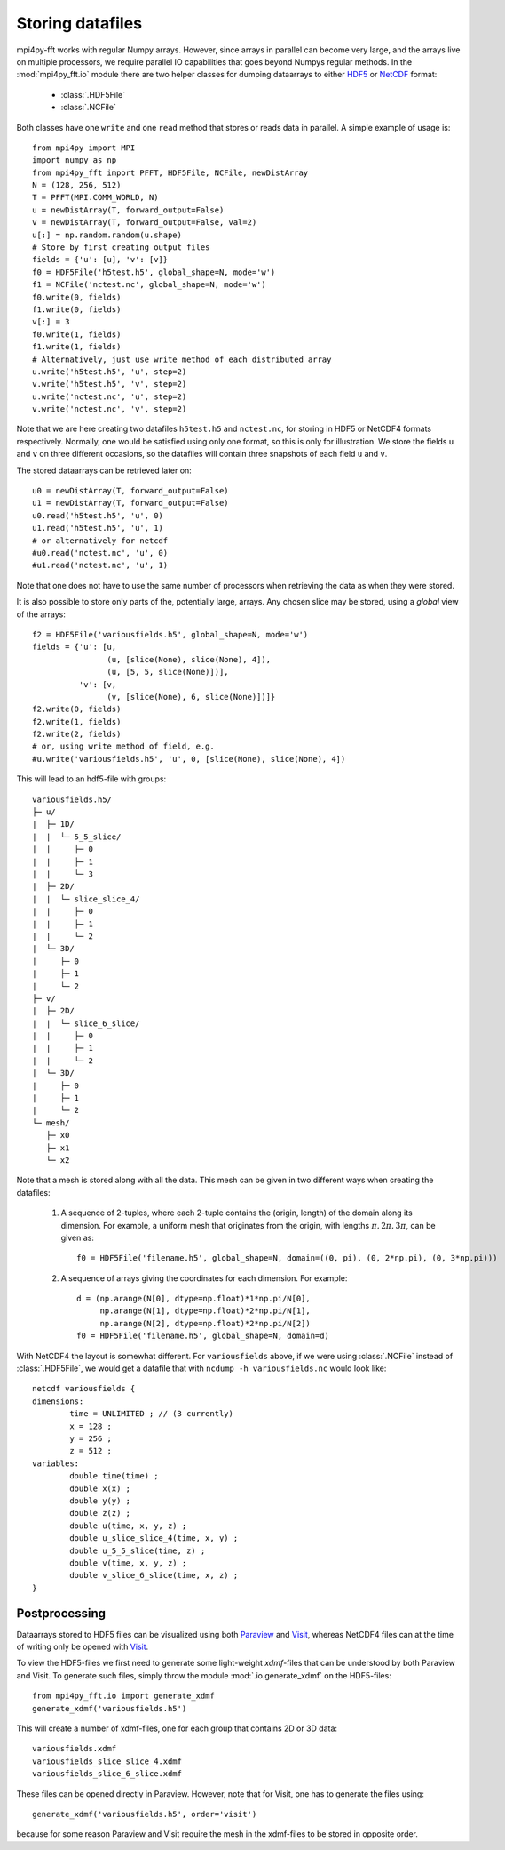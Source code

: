 Storing datafiles
=================

mpi4py-fft works with regular Numpy arrays. However, since arrays in parallel
can become very large, and the arrays live on multiple processors, we require
parallel IO capabilities that goes beyond Numpys regular methods.
In the :mod:`mpi4py_fft.io` module there are two helper classes for dumping
dataarrays to either `HDF5 <https://www.hdf5.org>`_ or
`NetCDF <https://www.unidata.ucar.edu/software/netcdf/>`_ format:

    * :class:`.HDF5File`
    * :class:`.NCFile`

Both classes have one ``write`` and one ``read`` method that stores or
reads data in parallel. A simple example of usage is::

    from mpi4py import MPI
    import numpy as np
    from mpi4py_fft import PFFT, HDF5File, NCFile, newDistArray
    N = (128, 256, 512)
    T = PFFT(MPI.COMM_WORLD, N)
    u = newDistArray(T, forward_output=False)
    v = newDistArray(T, forward_output=False, val=2)
    u[:] = np.random.random(u.shape)
    # Store by first creating output files
    fields = {'u': [u], 'v': [v]}
    f0 = HDF5File('h5test.h5', global_shape=N, mode='w')
    f1 = NCFile('nctest.nc', global_shape=N, mode='w')
    f0.write(0, fields)
    f1.write(0, fields)
    v[:] = 3
    f0.write(1, fields)
    f1.write(1, fields)
    # Alternatively, just use write method of each distributed array
    u.write('h5test.h5', 'u', step=2)
    v.write('h5test.h5', 'v', step=2)
    u.write('nctest.nc', 'u', step=2)
    v.write('nctest.nc', 'v', step=2)

Note that we are here creating two datafiles ``h5test.h5`` and ``nctest.nc``,
for storing in HDF5 or NetCDF4 formats respectively. Normally, one would be
satisfied using only one format, so this is only for illustration. We store
the fields ``u`` and ``v`` on three different occasions,
so the datafiles will contain three snapshots of each field ``u`` and ``v``.

The stored dataarrays can be retrieved later on::

    u0 = newDistArray(T, forward_output=False)
    u1 = newDistArray(T, forward_output=False)
    u0.read('h5test.h5', 'u', 0)
    u1.read('h5test.h5', 'u', 1)
    # or alternatively for netcdf
    #u0.read('nctest.nc', 'u', 0)
    #u1.read('nctest.nc', 'u', 1)


Note that one does not have to use the same number of processors when
retrieving the data as when they were stored.

It is also possible to store only parts of the, potentially large, arrays.
Any chosen slice may be stored, using a *global* view of the arrays::

    f2 = HDF5File('variousfields.h5', global_shape=N, mode='w')
    fields = {'u': [u,
                    (u, [slice(None), slice(None), 4]),
                    (u, [5, 5, slice(None)])],
              'v': [v,
                    (v, [slice(None), 6, slice(None)])]}
    f2.write(0, fields)
    f2.write(1, fields)
    f2.write(2, fields)
    # or, using write method of field, e.g.
    #u.write('variousfields.h5', 'u', 0, [slice(None), slice(None), 4])

This will lead to an hdf5-file with groups::

    variousfields.h5/
    ├─ u/
    |  ├─ 1D/
    |  |  └─ 5_5_slice/
    |  |     ├─ 0
    |  |     ├─ 1
    |  |     └─ 3
    |  ├─ 2D/
    |  |  └─ slice_slice_4/
    |  |     ├─ 0
    |  |     ├─ 1
    |  |     └─ 2
    |  └─ 3D/
    |     ├─ 0
    |     ├─ 1
    |     └─ 2
    ├─ v/
    |  ├─ 2D/
    |  |  └─ slice_6_slice/
    |  |     ├─ 0
    |  |     ├─ 1
    |  |     └─ 2
    |  └─ 3D/
    |     ├─ 0
    |     ├─ 1
    |     └─ 2
    └─ mesh/
       ├─ x0
       ├─ x1
       └─ x2

Note that a mesh is stored along with all the data. This mesh can be given in
two different ways when creating the datafiles:

    1) A sequence of 2-tuples, where each 2-tuple contains the (origin, length)
       of the domain along its dimension. For example, a uniform mesh that
       originates from the origin, with lengths :math:`\pi, 2\pi, 3\pi`, can be
       given as::

        f0 = HDF5File('filename.h5', global_shape=N, domain=((0, pi), (0, 2*np.pi), (0, 3*np.pi)))

    2) A sequence of arrays giving the coordinates for each dimension. For example::

        d = (np.arange(N[0], dtype=np.float)*1*np.pi/N[0],
             np.arange(N[1], dtype=np.float)*2*np.pi/N[1],
             np.arange(N[2], dtype=np.float)*2*np.pi/N[2])
        f0 = HDF5File('filename.h5', global_shape=N, domain=d)

With NetCDF4 the layout is somewhat different. For ``variousfields`` above,
if we were using :class:`.NCFile` instead of :class:`.HDF5File`,
we would get a datafile that with ``ncdump -h variousfields.nc`` would look like::

    netcdf variousfields {
    dimensions:
            time = UNLIMITED ; // (3 currently)
            x = 128 ;
            y = 256 ;
            z = 512 ;
    variables:
            double time(time) ;
            double x(x) ;
            double y(y) ;
            double z(z) ;
            double u(time, x, y, z) ;
            double u_slice_slice_4(time, x, y) ;
            double u_5_5_slice(time, z) ;
            double v(time, x, y, z) ;
            double v_slice_6_slice(time, x, z) ;
    }

Postprocessing
--------------

Dataarrays stored to HDF5 files can be visualized using both `Paraview <https://www.paraview.org>`_
and `Visit <https://www.visitusers.org>`_, whereas NetCDF4 files can at the time of writing only be
opened with `Visit <https://www.visitusers.org>`_.

To view the HDF5-files we first need to generate some light-weight *xdmf*-files that can
be understood by both Paraview and Visit. To generate such files, simply throw the
module :mod:`.io.generate_xdmf` on the HDF5-files::

    from mpi4py_fft.io import generate_xdmf
    generate_xdmf('variousfields.h5')

This will create a number of xdmf-files, one for each group that contains 2D
or 3D data::

    variousfields.xdmf
    variousfields_slice_slice_4.xdmf
    variousfields_slice_6_slice.xdmf

These files can be opened directly in Paraview. However, note that for Visit, one has to
generate the files using::

    generate_xdmf('variousfields.h5', order='visit')

because for some reason Paraview and Visit require the mesh in the xdmf-files
to be stored in opposite order.
